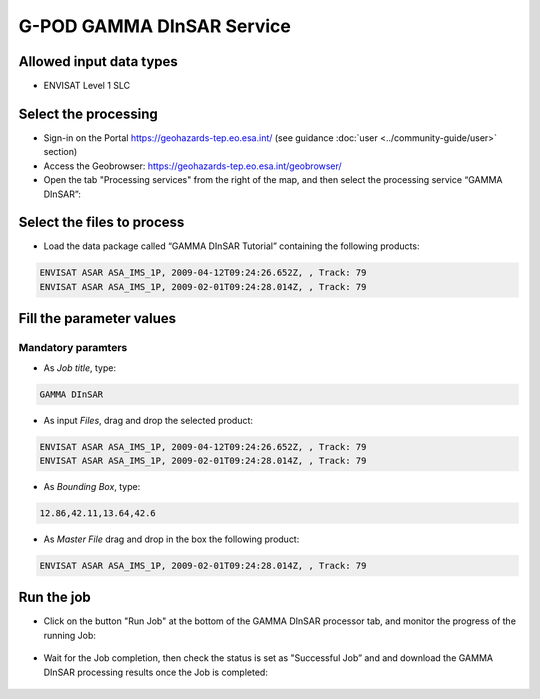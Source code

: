 G-POD GAMMA DInSAR Service
~~~~~~~~~~~~~~~~~~~~~~~~~~

Allowed input data types
========================

* ENVISAT Level 1 SLC

Select the processing
=====================

* Sign-in on the Portal https://geohazards-tep.eo.esa.int/ (see guidance :doc:`user <../community-guide/user>` section)

* Access the Geobrowser: https://geohazards-tep.eo.esa.int/geobrowser/

* Open the tab "Processing services" from the right of the map, and then select the processing service “GAMMA DInSAR”:


Select the files to process
===========================

* Load the data package called “GAMMA DInSAR Tutorial” containing the following products:

.. code-block:: gamma-dinsar-parameter

  ENVISAT ASAR ASA_IMS_1P, 2009-04-12T09:24:26.652Z, , Track: 79
  ENVISAT ASAR ASA_IMS_1P, 2009-02-01T09:24:28.014Z, , Track: 79
  
.. figure:: assets/tuto_gamma_dinsar_1.png
	:figclass: align-center
        :width: 750px
        :align: center  
  
Fill the parameter values
=========================

Mandatory paramters
--------------------

* As *Job title*, type:

.. code-block:: gamma-dinsar-parameter

  GAMMA DInSAR

* As input *Files*, drag and drop the selected product:

.. code-block:: gamma-dinsar-parameter

  ENVISAT ASAR ASA_IMS_1P, 2009-04-12T09:24:26.652Z, , Track: 79
  ENVISAT ASAR ASA_IMS_1P, 2009-02-01T09:24:28.014Z, , Track: 79

.. figure:: assets/tuto_gamma_dinsar_2.png
	:figclass: align-center
        :width: 750px
        :align: center	
        
* As *Bounding Box*, type:

.. code-block:: gamma-dinsar-parameter

  12.86,42.11,13.64,42.6

* As *Master File* drag and drop in the box the following product:

.. code-block:: gamma-dinsar-parameter

  ENVISAT ASAR ASA_IMS_1P, 2009-02-01T09:24:28.014Z, , Track: 79

.. figure:: assets/tuto_gamma_dinsar_3.png
	:figclass: align-center
        :width: 750px
        :align: center	

Run the job
===========

* Click on the button "Run Job" at the bottom of the GAMMA DInSAR processor tab, and monitor the progress of the running Job:

.. figure:: assets/tuto_gamma_dinsar_4.png
	:figclass: align-center
        :width: 750px
        :align: center	
        
* Wait for the Job completion, then check the status is set as "Successful Job” and and download the GAMMA DInSAR processing results once the Job is completed:

.. figure:: assets/tuto_gamma_dinsar_5.png
	:figclass: align-center
        :width: 750px
        :align: center	
